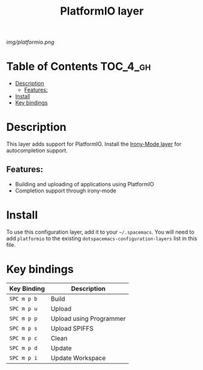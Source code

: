 #+TITLE: PlatformIO layer

[[img/platformio.png]]

* Table of Contents                                                :TOC_4_gh:
- [[#description][Description]]
  - [[#features][Features:]]
- [[#install][Install]]
- [[#key-bindings][Key bindings]]

* Description
This layer adds support for PlatformIO. Install the [[https://github.com/robbert-vdh/spacemacs/tree/master/layers/+lang/c-c++-irony][Irony-Mode layer]] for
autocompletion support.
** Features:
  - Building and uploading of applications using PlatformIO
  - Completion support through irony-mode

* Install
To use this configuration layer, add it to your =~/.spacemacs=. You will need to
add =platformio= to the existing =dotspacemacs-configuration-layers= list in
this file.

* Key bindings
| Key Binding | Description             |
|-------------+-------------------------|
| ~SPC m p b~ | Build                   |
| ~SPC m p u~ | Upload                  |
| ~SPC m p p~ | Upload using Programmer |
| ~SPC m p s~ | Upload SPIFFS           |
| ~SPC m p c~ | Clean                   |
| ~SPC m p d~ | Update                  |
| ~SPC m p i~ | Update Workspace        |
